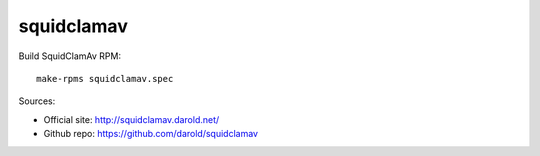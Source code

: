 ===========
squidclamav
===========

Build SquidClamAv RPM: ::

  make-rpms squidclamav.spec


Sources:

- Official site:  http://squidclamav.darold.net/
- Github repo: https://github.com/darold/squidclamav
